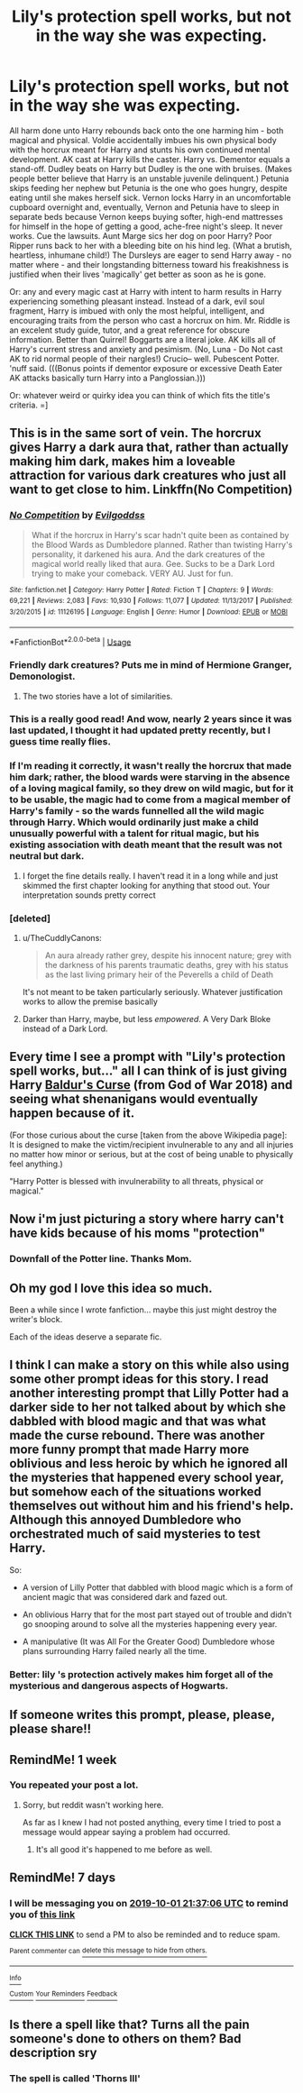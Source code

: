 #+TITLE: Lily's protection spell works, but not in the way she was expecting.

* Lily's protection spell works, but not in the way she was expecting.
:PROPERTIES:
:Author: CommandUltra2
:Score: 245
:DateUnix: 1569307399.0
:DateShort: 2019-Sep-24
:FlairText: Prompt
:END:
All harm done unto Harry rebounds back onto the one harming him - both magical and physical. Voldie accidentally imbues his own physical body with the horcrux meant for Harry and stunts his own continued mental development. AK cast at Harry kills the caster. Harry vs. Dementor equals a stand-off. Dudley beats on Harry but Dudley is the one with bruises. (Makes people better believe that Harry is an unstable juvenile delinquent.) Petunia skips feeding her nephew but Petunia is the one who goes hungry, despite eating until she makes herself sick. Vernon locks Harry in an uncomfortable cupboard overnight and, eventually, Vernon and Petunia have to sleep in separate beds because Vernon keeps buying softer, high-end mattresses for himself in the hope of getting a good, ache-free night's sleep. It never works. Cue the lawsuits. Aunt Marge sics her dog on poor Harry? Poor Ripper runs back to her with a bleeding bite on his hind leg. (What a brutish, heartless, inhumane child!) The Dursleys are eager to send Harry away - no matter where - and their longstanding bitterness toward his freakishness is justified when their lives 'magically' get better as soon as he is gone.

Or: any and every magic cast at Harry with intent to harm results in Harry experiencing something pleasant instead. Instead of a dark, evil soul fragment, Harry is imbued with only the most helpful, intelligent, and encouraging traits from the person who cast a horcrux on him. Mr. Riddle is an excelent study guide, tutor, and a great reference for obscure information. Better than Quirrel! Boggarts are a literal joke. AK kills all of Harry's current stress and anxiety and pesimism. (No, Luna - Do Not cast AK to rid normal people of their nargles!) Crucio-- well. Pubescent Potter. 'nuff said. (((Bonus points if dementor exposure or excessive Death Eater AK attacks basically turn Harry into a Panglossian.)))

Or: whatever weird or quirky idea you can think of which fits the title's criteria. =]


** This is in the same sort of vein. The horcrux gives Harry a dark aura that, rather than actually making him dark, makes him a loveable attraction for various dark creatures who just all want to get close to him. Linkffn(No Competition)
:PROPERTIES:
:Author: TheCuddlyCanons
:Score: 81
:DateUnix: 1569310610.0
:DateShort: 2019-Sep-24
:END:

*** [[https://www.fanfiction.net/s/11126195/1/][*/No Competition/*]] by [[https://www.fanfiction.net/u/377878/Evilgoddss][/Evilgoddss/]]

#+begin_quote
  What if the horcrux in Harry's scar hadn't quite been as contained by the Blood Wards as Dumbledore planned. Rather than twisting Harry's personality, it darkened his aura. And the dark creatures of the magical world really liked that aura. Gee. Sucks to be a Dark Lord trying to make your comeback. VERY AU. Just for fun.
#+end_quote

^{/Site/:} ^{fanfiction.net} ^{*|*} ^{/Category/:} ^{Harry} ^{Potter} ^{*|*} ^{/Rated/:} ^{Fiction} ^{T} ^{*|*} ^{/Chapters/:} ^{9} ^{*|*} ^{/Words/:} ^{69,221} ^{*|*} ^{/Reviews/:} ^{2,083} ^{*|*} ^{/Favs/:} ^{10,930} ^{*|*} ^{/Follows/:} ^{11,077} ^{*|*} ^{/Updated/:} ^{11/13/2017} ^{*|*} ^{/Published/:} ^{3/20/2015} ^{*|*} ^{/id/:} ^{11126195} ^{*|*} ^{/Language/:} ^{English} ^{*|*} ^{/Genre/:} ^{Humor} ^{*|*} ^{/Download/:} ^{[[http://www.ff2ebook.com/old/ffn-bot/index.php?id=11126195&source=ff&filetype=epub][EPUB]]} ^{or} ^{[[http://www.ff2ebook.com/old/ffn-bot/index.php?id=11126195&source=ff&filetype=mobi][MOBI]]}

--------------

*FanfictionBot*^{2.0.0-beta} | [[https://github.com/tusing/reddit-ffn-bot/wiki/Usage][Usage]]
:PROPERTIES:
:Author: FanfictionBot
:Score: 26
:DateUnix: 1569310634.0
:DateShort: 2019-Sep-24
:END:


*** Friendly dark creatures? Puts me in mind of Hermione Granger, Demonologist.
:PROPERTIES:
:Author: thrawnca
:Score: 26
:DateUnix: 1569319608.0
:DateShort: 2019-Sep-24
:END:

**** The two stories have a lot of similarities.
:PROPERTIES:
:Author: Crayshack
:Score: 5
:DateUnix: 1569372256.0
:DateShort: 2019-Sep-25
:END:


*** This is a really good read! And wow, nearly 2 years since it was last updated, I thought it had updated pretty recently, but I guess time really flies.
:PROPERTIES:
:Author: SnowingSilently
:Score: 14
:DateUnix: 1569316558.0
:DateShort: 2019-Sep-24
:END:


*** If I'm reading it correctly, it wasn't really the horcrux that made him dark; rather, the blood wards were starving in the absence of a loving magical family, so they drew on wild magic, but for it to be usable, the magic had to come from a magical member of Harry's family - so the wards funnelled all the wild magic through Harry. Which would ordinarily just make a child unusually powerful with a talent for ritual magic, but his existing association with death meant that the result was not neutral but dark.
:PROPERTIES:
:Author: thrawnca
:Score: 10
:DateUnix: 1569366422.0
:DateShort: 2019-Sep-25
:END:

**** I forget the fine details really. I haven't read it in a long while and just skimmed the first chapter looking for anything that stood out. Your interpretation sounds pretty correct
:PROPERTIES:
:Author: TheCuddlyCanons
:Score: 1
:DateUnix: 1569368865.0
:DateShort: 2019-Sep-25
:END:


*** [deleted]
:PROPERTIES:
:Score: 5
:DateUnix: 1569354512.0
:DateShort: 2019-Sep-24
:END:

**** u/TheCuddlyCanons:
#+begin_quote
  An aura already rather grey, despite his innocent nature; grey with the darkness of his parents traumatic deaths, grey with his status as the last living primary heir of the Peverells a child of Death
#+end_quote

It's not meant to be taken particularly seriously. Whatever justification works to allow the premise basically
:PROPERTIES:
:Author: TheCuddlyCanons
:Score: 5
:DateUnix: 1569364101.0
:DateShort: 2019-Sep-25
:END:


**** Darker than Harry, maybe, but less /empowered/. A Very Dark Bloke instead of a Dark Lord.
:PROPERTIES:
:Author: thrawnca
:Score: 1
:DateUnix: 1569379253.0
:DateShort: 2019-Sep-25
:END:


** Every time I see a prompt with "Lily's protection spell works, but..." all I can think of is just giving Harry [[https://godofwar.fandom.com/wiki/Baldur%27s_Curse][Baldur's Curse]] (from God of War 2018) and seeing what shenanigans would eventually happen because of it.

(For those curious about the curse [taken from the above Wikipedia page]: It is designed to make the victim/recipient invulnerable to any and all injuries no matter how minor or serious, but at the cost of being unable to physically feel anything.)

"Harry Potter is blessed with invulnerability to all threats, physical or magical."
:PROPERTIES:
:Author: MootDesire
:Score: 37
:DateUnix: 1569312477.0
:DateShort: 2019-Sep-24
:END:


** Now i'm just picturing a story where harry can't have kids because of his moms "protection"
:PROPERTIES:
:Author: flingerdinger
:Score: 19
:DateUnix: 1569348938.0
:DateShort: 2019-Sep-24
:END:

*** Downfall of the Potter line. Thanks Mom.
:PROPERTIES:
:Author: CommandUltra2
:Score: 16
:DateUnix: 1569354781.0
:DateShort: 2019-Sep-24
:END:


** Oh my god I love this idea so much.

Been a while since I wrote fanfiction... maybe this just might destroy the writer's block.

Each of the ideas deserve a separate fic.
:PROPERTIES:
:Author: Taarabdh
:Score: 8
:DateUnix: 1569346475.0
:DateShort: 2019-Sep-24
:END:


** I think I can make a story on this while also using some other prompt ideas for this story. I read another interesting prompt that Lilly Potter had a darker side to her not talked about by which she dabbled with blood magic and that was what made the curse rebound. There was another more funny prompt that made Harry more oblivious and less heroic by which he ignored all the mysteries that happened every school year, but somehow each of the situations worked themselves out without him and his friend's help. Although this annoyed Dumbledore who orchestrated much of said mysteries to test Harry.

So:

- A version of Lilly Potter that dabbled with blood magic which is a form of ancient magic that was considered dark and fazed out.

- An oblivious Harry that for the most part stayed out of trouble and didn't go snooping around to solve all the mysteries happening every year.

- A manipulative (It was All For the Greater Good) Dumbledore whose plans surrounding Harry failed nearly all the time.
:PROPERTIES:
:Author: Myflame_shinesbright
:Score: 15
:DateUnix: 1569342709.0
:DateShort: 2019-Sep-24
:END:

*** Better: lily 's protection actively makes him forget all of the mysterious and dangerous aspects of Hogwarts.
:PROPERTIES:
:Author: Taarabdh
:Score: 4
:DateUnix: 1569496340.0
:DateShort: 2019-Sep-26
:END:


** If someone writes this prompt, please, please, please share!!
:PROPERTIES:
:Author: samiachughtai
:Score: 5
:DateUnix: 1569369299.0
:DateShort: 2019-Sep-25
:END:


** RemindMe! 1 week
:PROPERTIES:
:Author: liukank
:Score: 2
:DateUnix: 1569427763.0
:DateShort: 2019-Sep-25
:END:

*** You repeated your post a lot.
:PROPERTIES:
:Author: jaguarlyra
:Score: 1
:DateUnix: 1569431629.0
:DateShort: 2019-Sep-25
:END:

**** Sorry, but reddit wasn't working here.

As far as I knew I had not posted anything, every time I tried to post a message would appear saying a problem had occurred.
:PROPERTIES:
:Author: liukank
:Score: 2
:DateUnix: 1569432077.0
:DateShort: 2019-Sep-25
:END:

***** It's all good it's happened to me before as well.
:PROPERTIES:
:Author: jaguarlyra
:Score: 1
:DateUnix: 1569432868.0
:DateShort: 2019-Sep-25
:END:


** RemindMe! 7 days
:PROPERTIES:
:Author: AuroraVines
:Score: 1
:DateUnix: 1569361026.0
:DateShort: 2019-Sep-25
:END:

*** I will be messaging you on [[http://www.wolframalpha.com/input/?i=2019-10-01%2021:37:06%20UTC%20To%20Local%20Time][*2019-10-01 21:37:06 UTC*]] to remind you of [[https://np.reddit.com/r/HPfanfiction/comments/d8jey4/lilys_protection_spell_works_but_not_in_the_way/f1cn0ln/][*this link*]]

[[https://np.reddit.com/message/compose/?to=RemindMeBot&subject=Reminder&message=%5Bhttps%3A%2F%2Fwww.reddit.com%2Fr%2FHPfanfiction%2Fcomments%2Fd8jey4%2Flilys_protection_spell_works_but_not_in_the_way%2Ff1cn0ln%2F%5D%0A%0ARemindMe%21%202019-10-01%2021%3A37%3A06%20UTC][*CLICK THIS LINK*]] to send a PM to also be reminded and to reduce spam.

^{Parent commenter can} [[https://np.reddit.com/message/compose/?to=RemindMeBot&subject=Delete%20Comment&message=Delete%21%20d8jey4][^{delete this message to hide from others.}]]

--------------

[[https://np.reddit.com/r/RemindMeBot/comments/c5l9ie/remindmebot_info_v20/][^{Info}]]

[[https://np.reddit.com/message/compose/?to=RemindMeBot&subject=Reminder&message=%5BLink%20or%20message%20inside%20square%20brackets%5D%0A%0ARemindMe%21%20Time%20period%20here][^{Custom}]]
[[https://np.reddit.com/message/compose/?to=RemindMeBot&subject=List%20Of%20Reminders&message=MyReminders%21][^{Your Reminders}]]
[[https://np.reddit.com/message/compose/?to=Watchful1&subject=RemindMeBot%20Feedback][^{Feedback}]]
:PROPERTIES:
:Author: RemindMeBot
:Score: 1
:DateUnix: 1569361049.0
:DateShort: 2019-Sep-25
:END:


** Is there a spell like that? Turns all the pain someone's done to others on them? Bad description sry
:PROPERTIES:
:Author: star04525
:Score: -6
:DateUnix: 1569322424.0
:DateShort: 2019-Sep-24
:END:

*** The spell is called 'Thorns III'
:PROPERTIES:
:Author: Strakk012
:Score: 9
:DateUnix: 1569402610.0
:DateShort: 2019-Sep-25
:END:
